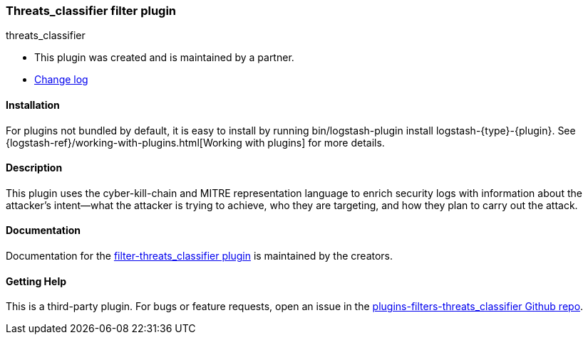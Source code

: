 :plugin: threats_classifier
:type: filter
:default_plugin: 0

///////////////////////////////////////////
REPLACES GENERATED VARIABLES
///////////////////////////////////////////
:changelog_url: https://github.com/empow/logstash-filter-empow-classifier/blob/master/CHANGELOG.md
:include_path: ../../../../logstash/docs/include
:gem: https://rubygems.org/gems/logstash-filter-empowclassifier
///////////////////////////////////////////
END - REPLACES GENERATED VARIABLES
///////////////////////////////////////////

[id="plugins-{type}s-{plugin}"]

=== Threats_classifier filter plugin

[subs="attributes"]
++++
<titleabbrev>{plugin}</titleabbrev>
++++

* This plugin was created and is maintained by a partner.
* {changelog_url}[Change log]

==== Installation

For plugins not bundled by default, it is easy to install by running +bin/logstash-plugin install logstash-{type}-{plugin}+. See {logstash-ref}/working-with-plugins.html[Working with plugins] for more details.

==== Description

This plugin uses the cyber-kill-chain and MITRE representation language to
enrich security logs with information about the attacker’s intent--what the
attacker is trying to achieve, who they are targeting, and how they plan to
carry out the attack.  

==== Documentation

Documentation for the 
https://github.com/empow/logstash-filter-empow-classifier/blob/master/README.md[filter-threats_classifier plugin] 
is maintained by the creators.

==== Getting Help

This is a third-party plugin. For bugs or feature requests, open an issue in the
https://github.com/empow/logstash-filter-empow-classifier[plugins-{type}s-{plugin} Github repo].

